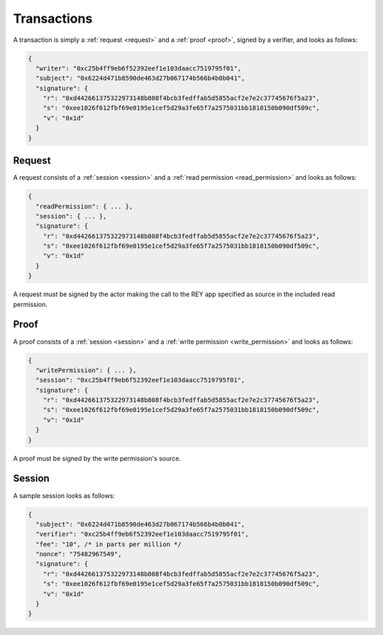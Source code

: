 .. index:: ! transactions
.. _transactions:

Transactions
============

A transaction is simply a :ref:`request <request>` and a :ref:`proof <proof>`, signed by a verifier, and looks as follows:

.. code:: javascript

  {
    "writer": "0xc25b4ff9eb6f52392eef1e103daacc7519795f01",
    "subject": "0x6224d471b8590de463d27b067174b566b4b0b041",
    "signature": {
      "r": "0xd442661375322973148b808f4bcb3fedffab5d5855acf2e7e2c37745676f5a23",
      "s": "0xee1026f612fbf69e0195e1cef5d29a3fe65f7a2575031bb1818150b090df509c",
      "v": "0x1d"
    }
  }

.. _request:

Request
-------

A request consists of a :ref:`session <session>` and a :ref:`read permission <read_permission>` and looks as follows:

.. code:: javascript

  {
    "readPermission": { ... },
    "session": { ... },
    "signature": {
      "r": "0xd442661375322973148b808f4bcb3fedffab5d5855acf2e7e2c37745676f5a23",
      "s": "0xee1026f612fbf69e0195e1cef5d29a3fe65f7a2575031bb1818150b090df509c",
      "v": "0x1d"
    }
  }

A request must be signed by the actor making the call to the REY app specified as source in the included read permission.

.. _proof:

Proof
-----

A proof consists of a :ref:`session <session>` and a :ref:`write permission <write_permission>` and looks as follows:

.. code:: javascript

  {
    "writePermission": { ... },
    "session": "0xc25b4ff9eb6f52392eef1e103daacc7519795f01",
    "signature": {
      "r": "0xd442661375322973148b808f4bcb3fedffab5d5855acf2e7e2c37745676f5a23",
      "s": "0xee1026f612fbf69e0195e1cef5d29a3fe65f7a2575031bb1818150b090df509c",
      "v": "0x1d"
    }
  }

A proof must be signed by the write permission's source.

.. _session:

Session
-------

A sample session looks as follows:

.. code:: javascript

  {
    "subject": "0x6224d471b8590de463d27b067174b566b4b0b041",
    "verifier": "0xc25b4ff9eb6f52392eef1e103daacc7519795f01",
    "fee": "10", /* in parts per million */
    "nonce": "75482967549",
    "signature": {
      "r": "0xd442661375322973148b808f4bcb3fedffab5d5855acf2e7e2c37745676f5a23",
      "s": "0xee1026f612fbf69e0195e1cef5d29a3fe65f7a2575031bb1818150b090df509c",
      "v": "0x1d"
    }
  }
